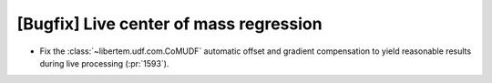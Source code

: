 [Bugfix] Live center of mass regression
=======================================

* Fix the :class:`~libertem.udf.com.CoMUDF` automatic offset and gradient
  compensation to yield reasonable results during live processing (:pr:`1593`).